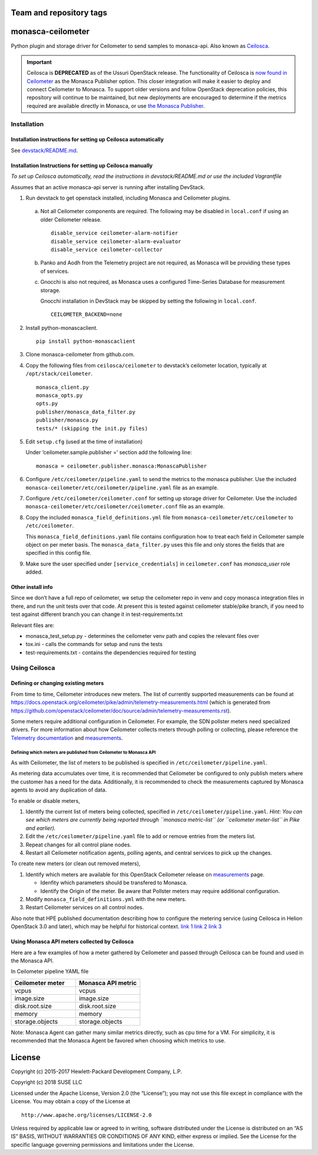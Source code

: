 Team and repository tags
========================


.. image:: https://governance.openstack.org/tc/badges/monasca-ceilometer.svg
    :target: https://governance.openstack.org/tc/reference/tags/index.html

.. Change things from this point on

monasca-ceilometer
==================

Python plugin and storage driver for Ceilometer to send samples to
monasca-api. Also known as `Ceilosca`_.

.. important::

    Ceilosca is **DEPRECATED** as of the Ussuri OpenStack release.
    The functionality of Ceilosca is `now found in Ceilometer`_ as the Monasca
    Publisher option.  This closer integration will make it easier to deploy and
    connect Ceilometer to Monasca.  To support older versions and follow OpenStack
    deprecation policies, this repository will continue to be maintained, but new
    deployments are encouraged to determine if the metrics required are available
    directly in Monasca, or use `the Monasca Publisher`_.


Installation
------------

Installation instructions for setting up Ceilosca automatically
~~~~~~~~~~~~~~~~~~~~~~~~~~~~~~~~~~~~~~~~~~~~~~~~~~~~~~~~~~~~~~~

See `devstack/README.md`_.

Installation Instructions for setting up Ceilosca manually
~~~~~~~~~~~~~~~~~~~~~~~~~~~~~~~~~~~~~~~~~~~~~~~~~~~~~~~~~~

*To set up Ceilosca automatically, read the instructions in
devstack/README.md or use the included Vagrantfile*

Assumes that an active monasca-api server is running after installing
DevStack.

1. Run devstack to get openstack installed, including Monasca and
   Ceilometer plugins.

  a. Not all Ceilometer components are required. The following may be
     disabled in ``local.conf`` if using an older Ceilometer release.
     ::

       disable_service ceilometer-alarm-notifier
       disable_service ceilometer-alarm-evaluator
       disable_service ceilometer-collector

  b. Panko and Aodh from the Telemetry project are not required,
     as Monasca will be providing these types of services.

  c. Gnocchi is also not required, as Monasca uses a configured
     Time-Series Database for measurement storage.

     Gnocchi installation in DevStack may be skipped by setting the
     following in ``local.conf``.
     ::

       CEILOMETER_BACKEND=none

2. Install python-monascaclient.

   ::

      pip install python-monascaclient

3. Clone monasca-ceilometer from github.com.

4. Copy the following files from ``ceilosca/ceilometer`` to devstack’s
   ceilometer location, typically at ``/opt/stack/ceilometer``.

   ::

      monasca_client.py
      monasca_opts.py
      opts.py
      publisher/monasca_data_filter.py
      publisher/monasca.py
      tests/* (skipping the init.py files)


5. Edit ``setup.cfg`` (used at the time of installation)

   Under ‘ceilometer.sample.publisher =’ section add the following line:

   ::

      monasca = ceilometer.publisher.monasca:MonascaPublisher

6. Configure ``/etc/ceilometer/pipeline.yaml`` to send the metrics to
   the monasca publisher. Use the included
   ``monasca-ceilometer/etc/ceilometer/pipeline.yaml`` file as an example.

7. Configure ``/etc/ceilometer/ceilometer.conf`` for setting up storage
   driver for Ceilometer. Use the included
   ``monasca-ceilometer/etc/ceilometer/ceilometer.conf`` file as an
   example.

8. Copy the included ``monasca_field_definitions.yml`` file from
   ``monasca-ceilometer/etc/ceilometer`` to ``/etc/ceilometer``.

   This ``monasca_field_definitions.yaml`` file contains configuration how
   to treat each field in Ceilometer sample object on per meter basis.
   The ``monasca_data_filter.py`` uses this file and only stores the fields
   that are specified in this config file.

9. Make sure the user specified under ``[service_credentials]`` in
   ``ceilometer.conf`` has *monasca_user* role added.

Other install info
~~~~~~~~~~~~~~~~~~

Since we don’t have a full repo of ceilometer, we setup the ceilometer
repo in venv and copy monasca integration files in there, and run the
unit tests over that code. At present this is tested against ceilometer
stable/pike branch, if you need to test against different branch you can
change it in test-requirements.txt

Relevant files are:

-  monasca_test_setup.py - determines the ceilometer venv path and
   copies the relevant files over

-  tox.ini - calls the commands for setup and runs the tests

-  test-requirements.txt - contains the dependencies required for
   testing

Using Ceilosca
--------------

Defining or changing existing meters
~~~~~~~~~~~~~~~~~~~~~~~~~~~~~~~~~~~~

From time to time, Ceilometer introduces new meters. The list of
currently supported measurements can be found at
https://docs.openstack.org/ceilometer/pike/admin/telemetry-measurements.html
(which is generated from
https://github.com/openstack/ceilometer/doc/source/admin/telemetry-measurements.rst).

Some meters require additional configuration in Ceilometer. For example,
the SDN pollster meters need specialized drivers. For more information
about how Ceilometer collects meters through polling or collecting,
please reference the `Telemetry documentation`_ and `measurements`_.

Defining which meters are published from Ceilometer to Monasca API
^^^^^^^^^^^^^^^^^^^^^^^^^^^^^^^^^^^^^^^^^^^^^^^^^^^^^^^^^^^^^^^^^^

As with Ceilometer, the list of meters to be published is specified in
``/etc/ceilometer/pipeline.yaml``.

As metering data accumulates over time, it is recommended that
Ceilometer be configured to only publish meters where the customer has a
need for the data. Additionally, it is recommended to check the
measurements captured by Monasca agents to avoid any duplication of
data.

To enable or disable meters,

1. Identify the current list of meters being collected, specified in
   ``/etc/ceilometer/pipeline.yaml``. *Hint: You can see which meters
   are currently being reported through ``monasca metric-list`` (or
   ``ceilometer meter-list`` in Pike and earlier).*

2. Edit the ``/etc/ceilometer/pipeline.yaml`` file to add or remove
   entries from the meters list.

3. Repeat changes for all control plane nodes.

4. Restart all Ceilometer notification agents, polling agents, and central
   services to pick up the changes.

To create new meters (or clean out removed meters),

1. Identify which meters are available for this OpenStack Ceilometer release
   on `measurements`_ page.

   - Idenfity which parameters should be transfered to Monasca.
   - Identify the Origin of the meter. Be aware that Pollster meters may
     require additional configuration.

2. Modify ``monasca_field_definitions.yml`` with the new meters.

3. Restart Ceilometer services on all control nodes.

Also note that HPE published documentation describing how to configure
the metering service (using Ceilosca in Helion OpenStack 3.0 and later),
which may be helpful for historical context. `link 1`_ `link 2`_ `link 3`_

Using Monasca API meters collected by Ceilosca
~~~~~~~~~~~~~~~~~~~~~~~~~~~~~~~~~~~~~~~~~~~~~~

Here are a few examples of how a meter gathered by Ceilometer and passed
through Ceilosca can be found and used in the Monasca API.

In Ceilometer pipeline YAML file

.. csv-table::
   :header: "Ceilometer meter", "Monasca API metric"
   :widths: 50, 50

   "vcpus", "vcpus"
   "image.size", "image.size"
   "disk.root.size", "disk.root.size"
   "memory", "memory"
   "storage.objects", "storage.objects"

Note: Monasca Agent can gather many similar metrics directly, such as
cpu time for a VM. For simplicity, it is recommended that the Monasca
Agent be favored when choosing which metrics to use.

License
=======

Copyright (c) 2015-2017 Hewlett-Packard Development Company, L.P.

Copyright (c) 2018 SUSE LLC

Licensed under the Apache License, Version 2.0 (the “License”); you may
not use this file except in compliance with the License. You may obtain
a copy of the License at

::

   http://www.apache.org/licenses/LICENSE-2.0

Unless required by applicable law or agreed to in writing, software
distributed under the License is distributed on an “AS IS” BASIS,
WITHOUT WARRANTIES OR CONDITIONS OF ANY KIND, either express or implied.
See the License for the specific language governing permissions and
limitations under the License.

.. _Telemetry documentation: https://docs.openstack.org/ceilometer/pike/admin/index.html
.. _measurements: https://docs.openstack.org/ceilometer/pike/admin/telemetry-measurements.html
.. _telemetry-measurements.html: https://docs.openstack.org/ceilometer/pike/admin/telemetry-measurements.html
.. _link 1: https://docs.hpcloud.com/hos-3.x/helion/metering/metering_reconfig.html
.. _link 2: https://docs.hpcloud.com/hos-3.x/helion/metering/metering_notifications.html#notifications__list
.. _link 3: https://docs.hpcloud.com/hos-5.x/helion/metering/metering_notifications.html#notifications__list
.. _Ceilosca: https://wiki.openstack.org/wiki/Ceilosca
.. _devstack/README.md: devstack/README.md
.. _now found in Ceilometer: https://opendev.org/openstack/ceilometer/commit/126350c0ae609c5d35d54556883da2476e81e30e
.. _the Monasca Publisher: https://docs.openstack.org/ceilometer/latest/admin/telemetry-data-pipelines.html#pipeline-configuration
